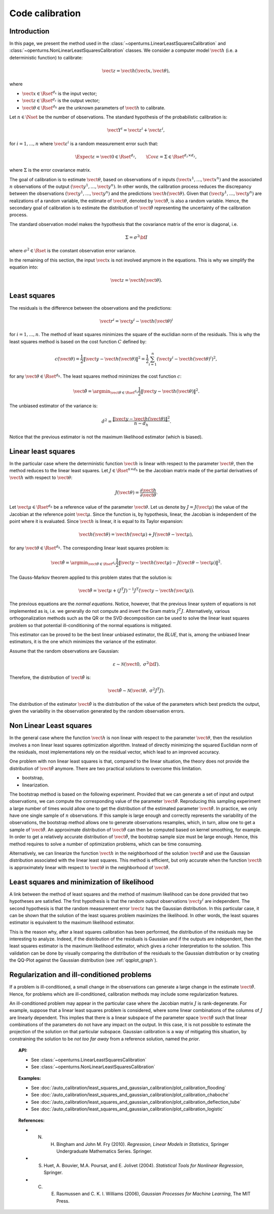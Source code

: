 .. _code_calibration:

Code calibration
----------------

Introduction
~~~~~~~~~~~~

In this page, we present the method used in the :class:`~openturns.LinearLeastSquaresCalibration`
and :class:`~openturns.NonLinearLeastSquaresCalibration` classes.
We consider a computer model :math:`\vect{h}` (i.e. a deterministic function)
to calibrate:

.. math::

       \vect{z} = \vect{h}(\vect{x}, \vect{\theta}),

where

-  :math:`\vect{x} \in \Rset^{d_x}` is the input vector;

-  :math:`\vect{z} \in \Rset^{d_z}` is the output vector;

-  :math:`\vect{\theta} \in \Rset^{d_h}` are the unknown parameters of
   :math:`\vect{h}` to calibrate.

Let :math:`n \in \Nset` be the number of observations.
The standard hypothesis of the probabilistic calibration is:

.. math::

       \vect{Y}^i = \vect{z}^i + \vect{\varepsilon}^i,

for :math:`i=1,...,n` where :math:`\vect{\varepsilon}^i` is a random measurement error such that:

.. math::

       \Expect{\varepsilon} = \vect{0} \in \Rset^{d_z}, \qquad \Cov{\varepsilon} = \Sigma \in \Rset^{d_z\times d_z},

where :math:`\Sigma` is the error covariance matrix.

The goal of calibration is to estimate :math:`\vect{\theta}`, based on
observations of :math:`n` inputs :math:`(\vect{x}^1, \ldots, \vect{x}^n)`
and the associated :math:`n` observations of the output
:math:`(\vect{y}^1, \ldots, \vect{y}^n)`.
In other words, the calibration process reduces the discrepancy between
the observations :math:`(\vect{y}^1, \ldots, \vect{y}^n)` and the
predictions :math:`\vect{h}(\vect{\theta})`.
Given that :math:`(\vect{y}^1, \ldots, \vect{y}^n)` are realizations of a
random variable, the estimate of :math:`\vect{\theta}`, denoted by
:math:`\hat{\vect{\theta}}`, is also a random variable.
Hence, the secondary goal of calibration is to estimate the distribution of
:math:`\hat{\vect{\theta}}` representing the uncertainty of the calibration
process.

The standard observation model makes the hypothesis that the covariance matrix
of the error is diagonal, i.e.

.. math::

       \Sigma = \sigma^2 {\bf I}

where :math:`\sigma^2 \in \Rset` is the constant observation error variance.

In the remaining of this section, the input :math:`\vect{x}` is not involved
anymore in the equations.
This is why we simplify the equation into:

.. math::

       \vect{z} = \vect{h}(\vect{\theta}).

Least squares
~~~~~~~~~~~~~

The residuals is the difference between the observations and the predictions:

.. math::

       \vect{r}^i = \vect{y}^i - \vect{h}(\vect{\theta})^i

for :math:`i=1,...,n`.
The method of least squares minimizes the square of the euclidian norm
of the residuals.
This is why the least squares method is based on the cost function :math:`C` defined by:

.. math::

       c(\vect{\theta}) = \frac{1}{2} \|\vect{y} - \vect{h}(\vect{\theta})\|^2 = \frac{1}{2} \sum_{i=1}^n \left( \vect{y}^i - \vect{h}(\vect{\theta})^i \right)^2,

for any :math:`\vect{\theta} \in \Rset^{d_h}`.
The least squares method minimizes the cost function :math:`c`:

.. math::

       \hat{\vect{\theta}} = \argmin_{\vect{\theta} \in \Rset^{d_h}} \frac{1}{2} \|\vect{y} - \vect{h}(\vect{\theta})\|^2.

The unbiased estimator of the variance is:

.. math::

       \hat{\sigma}^2 = \frac{\|\vect{y} - \vect{h}(\vect{\theta})\|^2}{n - d_h}.

Notice that the previous estimator is not the maximum likelihood estimator (which is biased).

Linear least squares
~~~~~~~~~~~~~~~~~~~~

In the particular case where the deterministic function :math:`\vect{h}` is linear
with respect to the parameter :math:`\vect{\theta}`, then the method
reduces to the linear least squares.
Let :math:`J \in \Rset^{n \times d_h}` be the Jacobian matrix made of the
partial derivatives of :math:`\vect{h}` with respect to :math:`\vect{\theta}`:

.. math::

       J(\vect{\theta}) = \frac{\partial \vect{h}}{\partial \vect{\theta}}.

Let :math:`\vect{\mu} \in \Rset^{d_h}` be a reference value of the parameter :math:`\vect{\theta}`.
Let us denote by :math:`J=J(\vect{\mu})` the value of the Jacobian at the reference point :math:`\vect{\mu}`.
Since the function is, by hypothesis, linear, the Jacobian is independent of the
point where it is evaluated.
Since :math:`\vect{h}` is linear, it is equal to its Taylor expansion:

.. math::

       \vect{h}(\vect{\theta}) = \vect{h}(\vect{\mu}) + J (\vect{\theta} - \vect{\mu}),

for any :math:`\vect{\theta} \in \Rset^{d_h}`.
The corresponding linear least squares problem is:

.. math::

       \hat{\vect{\theta}} = \argmin_{\vect{\theta} \in \Rset^{d_h}} \frac{1}{2} \|\vect{y} - \vect{h}(\vect{\mu}) - J (\vect{\theta} - \vect{\mu})\|^2.

The Gauss-Markov theorem applied to this problem states that the solution is:

.. math::

       \hat{\vect{\theta}} = \vect{\mu} + \left(J^T J\right)^{-1} J^T ( \vect{y} - \vect{h}(\vect{\mu})).

The previous equations are the *normal equations*.
Notice, however, that the previous linear system of equations is not implemented as is,
i.e. we generally do not compute and invert the Gram matrix :math:`J^T J`.
Alternatively, various orthogonalization methods such as the QR or the SVD decomposition can
be used to solve the linear least squares problem so that potential ill-conditioning
of the normal equations is mitigated.

This estimator can be proved to be the best linear unbiased estimator, the *BLUE*, that is,
among the unbiased linear estimators, it is the one which minimizes the variance of the estimator.

Assume that the random observations are Gaussian:

.. math::

       \varepsilon \sim \mathcal{N}\left(\vect{0}, \; \sigma^2 {\bf I}\right).

Therefore, the distribution of :math:`\hat{\vect{\theta}}` is:

.. math::

       \hat{\vect{\theta}} \sim \mathcal{N}\left(\vect{\theta}, \; \sigma^2 J^T J\right).

The distribution of the estimator :math:`\hat{\vect{\theta}}` is the distribution
of the value of the parameters which best predicts the output, given the
variability in the observation generated by the random observation errors.

Non Linear Least squares
~~~~~~~~~~~~~~~~~~~~~~~~

In the general case where the function :math:`\vect{h}` is non linear
with respect to the parameter :math:`\vect{\theta}`, then the resolution
involves a non linear least squares optimization algorithm.
Instead of directly minimizing the squared Euclidian norm of the residuals,
most implementations rely on the residual vector, which lead to an improved accuracy.

One problem with non linear least squares is that, compared to the
linear situation, the theory does not provide the distribution
of :math:`\hat{\vect{\theta}}` anymore.
There are two practical solutions to overcome this limitation.

- bootstrap,

- linearization.

The bootstrap method is based on the following
experiment.
Provided that we can generate a set of input and output observations,
we can compute the corresponding value of the parameter :math:`\hat{\vect{\theta}}`.
Reproducing this sampling experiment a large number of times would allow one
to get the distribution of the estimated parameter :math:`\hat{\vect{\theta}}`.
In practice, we only have one single sample of :math:`n` observations.
If this sample is large enough and correctly represents the variability
of the observations, the bootstrap method allows one to generate
observations resamples, which, in turn, allow one to get a sample of
:math:`\hat{\vect{\theta}}`.
An approximate distribution of :math:`\hat{\vect{\theta}}` can then be computed
based on kernel smoothing, for example.
In order to get a relatively accurate distribution of :math:`\hat{\vect{\theta}}`, the
bootstrap sample size must be large enough.
Hence, this method requires to solve a number of optimization problems, which can be
time consuming.

Alternatively, we can linearize the function :math:`\vect{h}`
in the neighborhood of the solution :math:`\hat{\vect{\theta}}` and use the
Gaussian distribution associated with the linear least squares.
This method is efficient, but only accurate when the function :math:`\vect{h}`
is approximately linear with respect to :math:`\vect{\theta}` in the
neighborhood of :math:`\hat{\vect{\theta}}`.

Least squares and minimization of likelihood
~~~~~~~~~~~~~~~~~~~~~~~~~~~~~~~~~~~~~~~~~~~~

A link between the method of least squares and the method of maximum
likelihood can be done provided that two hypotheses are satisfied.
The first hypothesis is that the random output observations :math:`\vect{y}^i` are independent.
The second hypothesis is that the random measurement error :math:`\vect{\varepsilon}`
has the Gaussian distribution.
In this particular case, it can be shown that the solution of the least squares
problem maximizes the likelihood.
In other words, the least squares estimator is equivalent to the maximum
likelihood estimator.

This is the reason why, after a least squares calibration has been performed,
the distribution of the residuals may be interesting to analyze.
Indeed, if the distribution of the residuals is Gaussian and if the outputs
are independent, then the least squares estimator is the maximum likelihood estimator,
which gives a richer interpretation to the solution.
This validation can be done by visually comparing the distribution of the residuals
to the Gaussian distribution or by creating the QQ-Plot
against the Gaussian distribution (see :ref:`qqplot_graph`).

Regularization and ill-conditioned problems
~~~~~~~~~~~~~~~~~~~~~~~~~~~~~~~~~~~~~~~~~~~~

If a problem is ill-conditioned, a small change in the observations can
generate a large change in the estimate :math:`\hat{\vect{\theta}}`.
Hence, for problems which are ill-conditioned, calibration methods may include
some regularization features.

An ill-conditioned problem may appear in the particular case where the
Jacobian matrix :math:`J` is rank-degenerate.
For example, suppose that a linear least squares problem is considered,
where some linear combinations of the columns of :math:`J` are linearly dependent.
This implies that there is a linear subspace of the parameter space :math:`\hat{\vect{\theta}}`
such that linear combinations of the parameters do not have any
impact on the output.
In this case, it is not possible to estimate the projection of the solution on that
particular subspace.
Gaussian calibration is a way of mitigating this situation, by
constraining the solution to be *not too far away* from a reference solution,
named the *prior*.

.. topic:: API:

    - See :class:`~openturns.LinearLeastSquaresCalibration`
    - See :class:`~openturns.NonLinearLeastSquaresCalibration`

.. topic:: Examples:

    - See :doc:`/auto_calibration/least_squares_and_gaussian_calibration/plot_calibration_flooding`
    - See :doc:`/auto_calibration/least_squares_and_gaussian_calibration/plot_calibration_chaboche`
    - See :doc:`/auto_calibration/least_squares_and_gaussian_calibration/plot_calibration_deflection_tube`
    - See :doc:`/auto_calibration/least_squares_and_gaussian_calibration/plot_calibration_logistic`

.. topic:: References:

    - N. H. Bingham and John M. Fry (2010). *Regression, Linear Models in Statistics*, Springer Undergraduate Mathematics Series. Springer.
    - S. Huet, A. Bouvier, M.A. Poursat, and E. Jolivet (2004). *Statistical Tools for Nonlinear Regression*, Springer.
    - C. E. Rasmussen and C. K. I. Williams (2006), *Gaussian Processes for Machine Learning*, The MIT Press.


